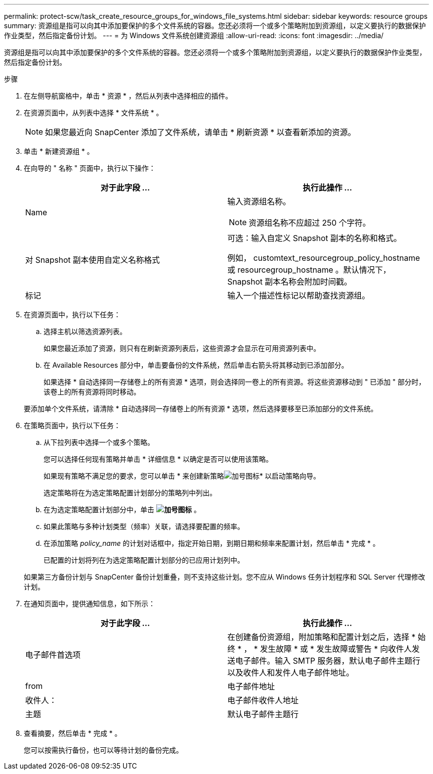 ---
permalink: protect-scw/task_create_resource_groups_for_windows_file_systems.html 
sidebar: sidebar 
keywords: resource groups 
summary: 资源组是指可以向其中添加要保护的多个文件系统的容器。您还必须将一个或多个策略附加到资源组，以定义要执行的数据保护作业类型，然后指定备份计划。 
---
= 为 Windows 文件系统创建资源组
:allow-uri-read: 
:icons: font
:imagesdir: ../media/


[role="lead"]
资源组是指可以向其中添加要保护的多个文件系统的容器。您还必须将一个或多个策略附加到资源组，以定义要执行的数据保护作业类型，然后指定备份计划。

.步骤
. 在左侧导航窗格中，单击 * 资源 * ，然后从列表中选择相应的插件。
. 在资源页面中，从列表中选择 * 文件系统 * 。
+

NOTE: 如果您最近向 SnapCenter 添加了文件系统，请单击 * 刷新资源 * 以查看新添加的资源。

. 单击 * 新建资源组 * 。
. 在向导的 " 名称 " 页面中，执行以下操作：
+
|===
| 对于此字段 ... | 执行此操作 ... 


 a| 
Name
 a| 
输入资源组名称。


NOTE: 资源组名称不应超过 250 个字符。



 a| 
对 Snapshot 副本使用自定义名称格式
 a| 
可选：输入自定义 Snapshot 副本的名称和格式。

例如， customtext_resourcegroup_policy_hostname 或 resourcegroup_hostname 。默认情况下， Snapshot 副本名称会附加时间戳。



 a| 
标记
 a| 
输入一个描述性标记以帮助查找资源组。

|===
. 在资源页面中，执行以下任务：
+
.. 选择主机以筛选资源列表。
+
如果您最近添加了资源，则只有在刷新资源列表后，这些资源才会显示在可用资源列表中。

.. 在 Available Resources 部分中，单击要备份的文件系统，然后单击右箭头将其移动到已添加部分。
+
如果选择 * 自动选择同一存储卷上的所有资源 * 选项，则会选择同一卷上的所有资源。将这些资源移动到 " 已添加 " 部分时，该卷上的所有资源将同时移动。

+
要添加单个文件系统，请清除 * 自动选择同一存储卷上的所有资源 * 选项，然后选择要移至已添加部分的文件系统。



. 在策略页面中，执行以下任务：
+
.. 从下拉列表中选择一个或多个策略。
+
您可以选择任何现有策略并单击 * 详细信息 * 以确定是否可以使用该策略。

+
如果现有策略不满足您的要求，您可以单击 * 来创建新策略image:../media/add_policy_from_resourcegroup.gif["加号图标"]* 以启动策略向导。

+
选定策略将在为选定策略配置计划部分的策略列中列出。

.. 在为选定策略配置计划部分中，单击 *image:../media/add_policy_from_resourcegroup.gif["加号图标"]* 。
.. 如果此策略与多种计划类型（频率）关联，请选择要配置的频率。
.. 在添加策略 _policy_name_ 的计划对话框中，指定开始日期，到期日期和频率来配置计划，然后单击 * 完成 * 。
+
已配置的计划将列在为选定策略配置计划部分的已应用计划列中。



+
如果第三方备份计划与 SnapCenter 备份计划重叠，则不支持这些计划。您不应从 Windows 任务计划程序和 SQL Server 代理修改计划。

. 在通知页面中，提供通知信息，如下所示：
+
|===
| 对于此字段 ... | 执行此操作 ... 


 a| 
电子邮件首选项
 a| 
在创建备份资源组，附加策略和配置计划之后，选择 * 始终 * ， * 发生故障 * 或 * 发生故障或警告 * 向收件人发送电子邮件。输入 SMTP 服务器，默认电子邮件主题行以及收件人和发件人电子邮件地址。



 a| 
from
 a| 
电子邮件地址



 a| 
收件人：
 a| 
电子邮件收件人地址



 a| 
主题
 a| 
默认电子邮件主题行

|===
. 查看摘要，然后单击 * 完成 * 。
+
您可以按需执行备份，也可以等待计划的备份完成。



